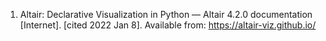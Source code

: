 #+BEGIN_COMMENT
.. title: Reference: Altair Documentation
.. slug: reference-altair-documentation
.. date: 2022-01-09 00:33:42 UTC
.. tags: altair,reference,website
.. category: Reference
.. link: 
.. description: A reference to the altair website.
.. type: text

#+END_COMMENT

1. Altair: Declarative Visualization in Python — Altair 4.2.0 documentation [Internet]. [cited 2022 Jan 8]. Available from: https://altair-viz.github.io/
